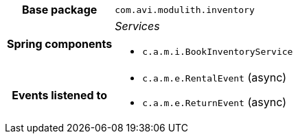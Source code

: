 [%autowidth.stretch, cols="h,a"]
|===
|Base package
|`com.avi.modulith.inventory`
|Spring components
|_Services_

* `c.a.m.i.BookInventoryService`
|Events listened to
|* `c.a.m.e.RentalEvent` (async) 
* `c.a.m.e.ReturnEvent` (async) 
|===
